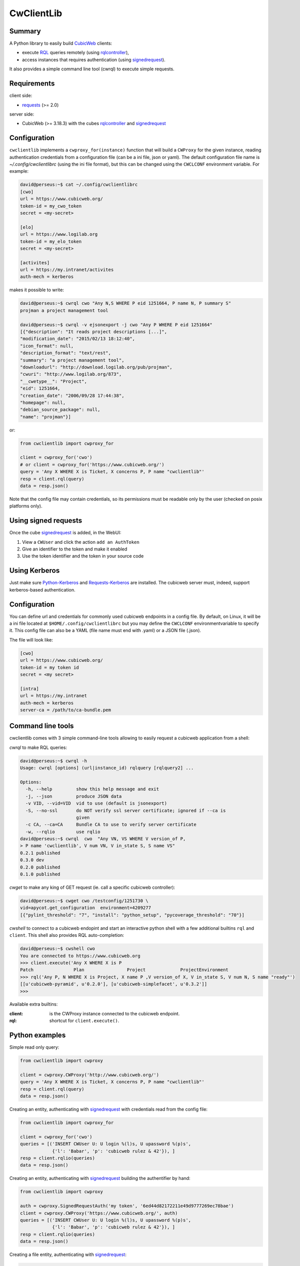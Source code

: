 .. -*- coding: utf-8 -*-

=============
 CwClientLib
=============

Summary
-------

A Python library to easily build CubicWeb_ clients:

* execute RQL_ queries remotely (using rqlcontroller_),
* access instances that requires authentication (using signedrequest_).

It also provides a simple command line tool (cwrql) to execute simple requests.

Requirements
------------

client side:

- requests_ (>= 2.0)

server side:

- CubicWeb (>= 3.18.3) with the cubes rqlcontroller_ and signedrequest_


Configuration
-------------

``cwclientlib`` implements a ``cwproxy_for(instance)`` function that
will build a ``CWProxy`` for the given instance, reading
authentication credentials from a configuration file (can be a ini
file, json or yaml). The default configuration file name is
`~/.config/cwclientlibrc` (using the ini file format), but this can be
changed using the ``CWCLCONF`` environment variable. For example:

.. code-block:: bash

   david@perseus:~$ cat ~/.config/cwclientlibrc
   [cwo]
   url = https://www.cubicweb.org/
   token-id = my_cwo_token
   secret = <my-secret>

   [elo]
   url = https://www.logilab.org
   token-id = my_elo_token
   secret = <my-secret>

   [activites]
   url = https://my.intranet/activites
   auth-mech = kerberos

makes it possible to write:

.. code-block:: bash

   david@perseus:~$ cwrql cwo "Any N,S WHERE P eid 1251664, P name N, P summary S"
   projman a project management tool

   david@perseus:~$ cwrql -v ejsonexport -j cwo "Any P WHERE P eid 1251664"
   [{"description": "It reads project descriptions [...]",
   "modification_date": "2015/02/13 18:12:40",
   "icon_format": null,
   "description_format": "text/rest",
   "summary": "a project management tool",
   "downloadurl": "http://download.logilab.org/pub/projman",
   "cwuri": "http://www.logilab.org/873",
   "__cwetype__": "Project",
   "eid": 1251664,
   "creation_date": "2006/09/28 17:44:38",
   "homepage": null,
   "debian_source_package": null,
   "name": "projman"}]

or:

.. code-block:: python

   from cwclientlib import cwproxy_for

   client = cwproxy_for('cwo')
   # or client = cwproxy_for('https://www.cubicweb.org/')
   query = 'Any X WHERE X is Ticket, X concerns P, P name "cwclientlib"'
   resp = client.rql(query)
   data = resp.json()

Note that the config file may contain credentials, so its permissions
must be readable only by the user (checked on posix platforms only).


Using signed requests
---------------------

Once the cube signedrequest_ is added, in the WebUI:

#. View a ``CWUser`` and click the action ``add an AuthToken``
#. Give an identifier to the token and make it enabled
#. Use the token identifier and the token in your source code

Using Kerberos
--------------

Just make sure `Python-Kerberos`_ and `Requests-Kerberos`_ are
installed. The cubicweb server must, indeed, support kerberos-based
authentication.


Configuration
-------------

You can define url and credentials for commonly used cubicweb
endpoints in a config file. By default, on Linux, it will be a ini
file located at ``$HOME/.config/cwclientlibrc`` but you may define the
``CWCLCONF`` environmentvariable to specify it.  This config file can
also be a YAML (file name must end with .yaml) or a JSON file (.json).

The file will look like:

.. code-block:: ini

   [cwo]
   url = https://www.cubicweb.org/
   token-id = my token id
   secret = <my secret>

   [intra]
   url = https://my.intranet
   auth-mech = kerberos
   server-ca = /path/to/ca-bundle.pem


Command line tools
------------------

cwclientlib comes with 3 simple command-line tools allowing to easily
request a cubicweb application from a shell:

`cwrql` to make RQL queries:

.. code-block:: bash

   david@perseus:~$ cwrql -h
   Usage: cwrql [options] (url|instance_id) rqlquery [rqlquery2] ...

   Options:
     -h, --help         show this help message and exit
     -j, --json         produce JSON data
     -v VID, --vid=VID  vid to use (default is jsonexport)
     -S, --no-ssl       do NOT verify ssl server certificate; ignored if --ca is
                        given
     -c CA, --ca=CA     Bundle CA to use to verify server certificate
     -w, --rqlio        use rqlio
   david@perseus:~$ cwrql  cwo  "Any VN, VS WHERE V version_of P,
   > P name 'cwclientlib', V num VN, V in_state S, S name VS"
   0.2.1 published
   0.3.0 dev
   0.2.0 published
   0.1.0 published

`cwget` to make any king of GET request (ie. call a specific cubicweb controller):

.. code-block:: bash

   david@perseus:~$ cwget cwo /testconfig/1251730 \
   vid=apycot.get_configuration  environment=4209277
   [{"pylint_threshold": "7", "install": "python_setup", "pycoverage_threshold": "70"}]

`cwshell` to connect to a cubicweb endopint and start an interactive
python shell with a few additional builtins ``rql`` and
``client``. This shell also provides RQL auto-completion:

.. code-block:: bash

   david@perseus:~$ cwshell cwo
   You are connected to https://www.cubicweb.org
   >>> client.execute('Any X WHERE X is P
   Patch               Plan                Project             ProjectEnvironment
   >>> rql('Any P, N WHERE X is Project, X name P ,V version_of X, V in_state S, V num N, S name "ready"')
   [[u'cubicweb-pyramid', u'0.2.0'], [u'cubicweb-simplefacet', u'0.3.2']]
   >>>

Available extra builtins:

:client: is the CWProxy instance connected to the cubicweb endpoint.

:rql: shortcut for ``client.execute()``.



Python examples
---------------

Simple read only query:

.. code-block:: python

   from cwclientlib import cwproxy

   client = cwproxy.CWProxy('http://www.cubicweb.org/')
   query = 'Any X WHERE X is Ticket, X concerns P, P name "cwclientlib"'
   resp = client.rql(query)
   data = resp.json()

Creating an entity, authenticating with signedrequest_ with
credentials read from the config file:

.. code-block:: python

   from cwclientlib import cwproxy_for

   client = cwproxy_for('cwo')
   queries = [('INSERT CWUser U: U login %(l)s, U upassword %(p)s',
               {'l': 'Babar', 'p': 'cubicweb rulez & 42'}), ]
   resp = client.rqlio(queries)
   data = resp.json()

Creating an entity, authenticating with signedrequest_ building the
authentifier by hand:

.. code-block:: python

   from cwclientlib import cwproxy

   auth = cwproxy.SignedRequestAuth('my token', '6ed44d82172211e49d9777269ec78bae')
   client = cwproxy.CWProxy('https://www.cubicweb.org/', auth)
   queries = [('INSERT CWUser U: U login %(l)s, U upassword %(p)s',
               {'l': 'Babar', 'p': 'cubicweb rulez & 42'}), ]
   resp = client.rqlio(queries)
   data = resp.json()

Creating a file entity, authenticating with signedrequest_:

.. code-block:: python

   from io import BytesIO
   from cwclientlib import cwproxy_for

   client = cwproxy_for('cwo')
   queries = [('INSERT File F: F data %(content)s, F data_name %(fname)s',
               {'content': BytesIO('some binary data'), 'fname': 'toto.bin'})]
   resp = client.rqlio(queries)
   data = resp.json()


Using ``builders`` helpers, authenticating explicitely with the
kerberos authentifier:

.. code-block:: python

   from cwclientlib import cwproxy, builders
   from requests_kerberos import HTTPKerberosAuth, OPTIONAL

   auth = HTTPKerberosAuth(mutual_authentication=OPTIONAL)
   client = cwproxy.CWProxy('https://www.cubicweb.org/', auth)
   queries = [builders.create_entity('CWUser', login='Babar', password='secret'),
              builders.build_trinfo('__r0', 'disable', 'not yet activated'),
	     ]
   resp = client.rqlio(queries)
   data = resp.json()

.. _CubicWeb: http://www.cubicweb.org/
.. _RQL: http://docs.cubicweb.org/annexes/rql/language
.. _rqlcontroller: http://www.cubicweb.org/project/cubicweb-rqlcontroller/
.. _signedrequest: http://www.cubicweb.org/project/cubicweb-signedrequest/
.. _requests: http://docs.python-requests.org/en/latest/
.. _`Python-Kerberos`: https://pypi.python.org/pypi/kerberos
.. _`Requests-Kerberos`: https://github.com/requests/requests-kerberos.git
